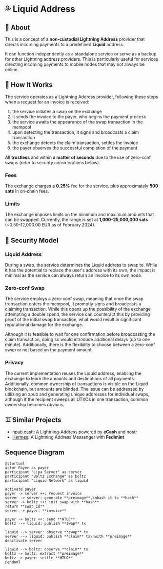 * 💦 Liquid Address
** 📖 About
This is a concept of a *non-custodial Lightning Address* provider that directs incoming payments to a predefined *Liquid* address.

It can function independently as a standalone service or
serve as a backup for other Lightning address providers.
This is particularly useful for services directing incoming payments
to mobile nodes that may not always be online.

** 🔧 How It Works
The service operates as a Lightning Address provider, following these steps when a request for an invoice is received:

1. the service initiates a swap on the exchange
2. it sends the invoice to the payer, who begins the payment process
3. the service awaits the appearance of the swap transaction in the mempool
4. upon detecting the transaction, it signs and broadcasts a claim transaction
5. the exchange detects the claim transaction, settles the invoice
6. the payer observes the successful completion of the payment

All *trustless* and within *a matter of seconds* due to the use of zero-conf swaps
(refer to security considerations below).

*** Fees
The exchange charges a *0.25%* fee for the service,
plus approximately *500 sats* in on-chain fees.

*** Limits
The exchange imposes limits on the minimum and maximum amounts that can be swapped.
Currently, the range is set at *1,000–25,000,000 sats* (~0.50–12,000.00 EUR as of February 2024).

** 🔐 Security Model
*** Liquid Address
During a swap, the service determines the Liquid address to swap to.
While it has the potential to replace the user's address with its own,
the impact is minimal as the service can always return an invoice to its own node.

*** Zero-conf Swap
The service employs a zero-conf swap, meaning that once the swap transaction
enters the mempool,
it promptly signs and broadcasts a claiming transaction.
While this opens up the possibility of the exchange attempting a double spend,
the service can counteract this by providing proof of the initial swap transaction,
what would result in significant reputational damage for the exchange.

Although it is feasible to wait for one confirmation before broadcasting
the claim transaction, doing so would introduce additional delays
(up to one minute).
Additionally, there is the flexibility to choose between a zero-conf swap
or not based on the payment amount.

*** Privacy
The current implementation reuses the Liquid address,
enabling the exchange to learn the amounts and destinations of all payments.
Additionally, common ownership of transactions is visible on the Liquid blockchain,
but amounts are blinded.
The issue can be addressed by utilizing an xpub and generating unique addresses for individual swaps,
although if the recipient sweeps all UTXOs in one transaction,
common ownership becomes obvious.

** ♊ Similar Projects
- [[https://npub.cash][npub.cash]]: A Lightning-Address powered by *eCash* and nostr
- [[https://github.com/Kodylow/hermes][Hermes]]: A Lightning Address Messenger with *Fedimint*

** Sequence Diagram
[[./diagram.png]]
#+begin_src plantuml
@startuml
actor Payer as payer
participant "Lipa Server" as server
participant "Boltz Exchange" as boltz
participant "Liquid Network" as liquid

activate payer
payer -> server ++: request invoice
server -> server: generate **preimage**,\nhash it to **hash**
server -> boltz ++: init swap with **hash**
return **swap_id**
server -> payer: **invoice**

payer -> boltz ++: send **HTLC**
boltz --> liquid: publish **swap** tx

liquid --> server: observe **swap** tx
server --> liquid: publish **claim** tx\nwith **preimage**
deactivate server

liquid --> boltz: observe **claim** tx
boltz -> boltz: extract **preimage**
boltz -> payer: settle **HTLC**
@enduml
#+end_src
